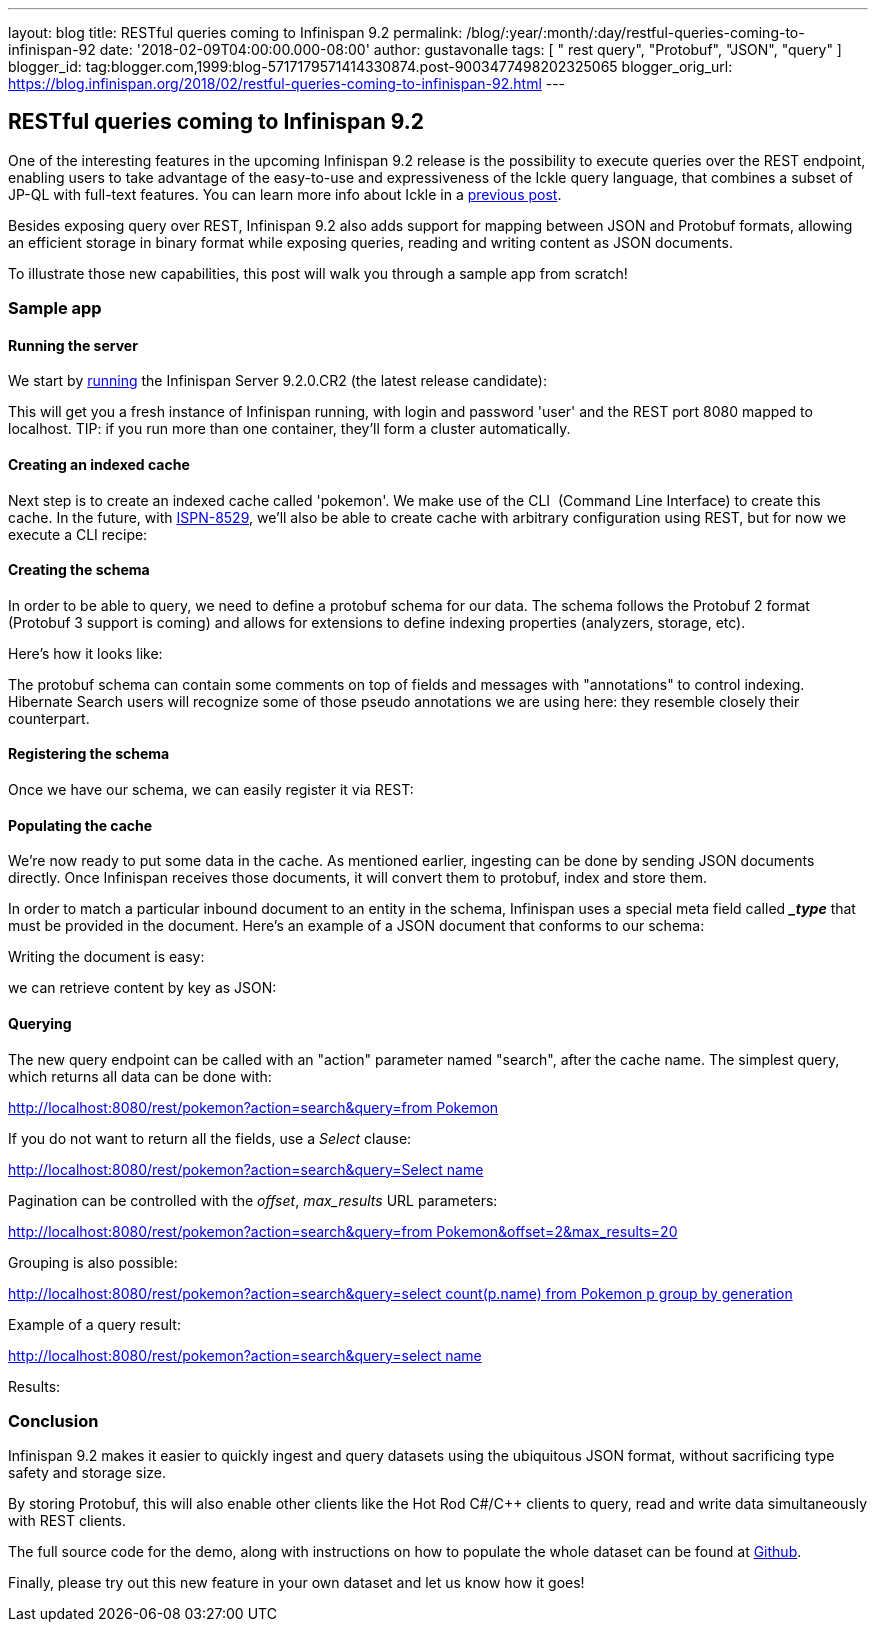 ---
layout: blog
title: RESTful queries coming to Infinispan 9.2
permalink: /blog/:year/:month/:day/restful-queries-coming-to-infinispan-92
date: '2018-02-09T04:00:00.000-08:00'
author: gustavonalle
tags: [ " rest query", "Protobuf", "JSON", "query" ]
blogger_id: tag:blogger.com,1999:blog-5717179571414330874.post-9003477498202325065
blogger_orig_url: https://blog.infinispan.org/2018/02/restful-queries-coming-to-infinispan-92.html
---

== RESTful queries coming to Infinispan 9.2

One of the interesting features in the upcoming Infinispan 9.2 release
is the possibility to execute queries over the REST endpoint, enabling
users to take advantage of the easy-to-use and expressiveness of the
Ickle query language, that combines a subset of JP-QL with full-text
features. You can learn more info about Ickle in a
http://blog.infinispan.org/2016/12/meet-ickle.html[previous post].

Besides exposing query over REST, Infinispan 9.2 also adds support for
mapping between JSON and Protobuf formats, allowing an efficient storage
in binary format while exposing queries, reading and writing content as
JSON documents.

To illustrate those new capabilities, this post will walk you through a
sample app from scratch!


=== Sample app

==== Running the server

We start by
https://github.com/jboss-dockerfiles/infinispan/tree/master/server[running]
the Infinispan Server 9.2.0.CR2 (the latest release candidate):



This will get you a fresh instance of Infinispan running, with login and
password 'user' and the REST port 8080 mapped to localhost. TIP: if you
run more than one container, they'll form a cluster automatically.


==== Creating an indexed cache

Next step is to create an indexed cache called 'pokemon'. We make use of
the CLI  (Command Line Interface) to create this cache. In the future,
with https://issues.jboss.org/browse/ISPN-8529[ISPN-8529], we'll also be
able to create cache with arbitrary configuration using REST, but for
now we execute a CLI recipe:




==== Creating the schema

In order to be able to query, we need to define a protobuf schema for
our data. The schema follows the Protobuf 2 format (Protobuf 3 support
is coming) and allows for extensions to define indexing properties
(analyzers, storage, etc).

Here's how it looks like:



The protobuf schema can contain some comments on top of fields and
messages with "annotations" to control indexing. Hibernate Search users
will recognize some of those pseudo annotations we are using here: they
resemble closely their counterpart.



==== Registering the schema

Once we have our schema, we can easily register it via REST:




==== Populating the cache

We're now ready to put some data in the cache. As mentioned earlier,
ingesting can be done by sending JSON documents directly. Once
Infinispan receives those documents, it will convert them to protobuf,
index and store them.

In order to match a particular inbound document to an entity in the
schema, Infinispan uses a special meta field called *__type_* that must
be provided in the document. Here's an example of a JSON document that
conforms to our schema:


Writing the document is easy:



we can retrieve content by key as JSON:




==== Querying


The new query endpoint can be called with an "action" parameter named
"search", after the cache name. The simplest query, which returns all
data can be done with:

http://localhost:8080/rest/pokemon?action=search&query=from%20Pokemon[http://localhost:8080/rest/pokemon?action=search&query=from
Pokemon]


If you do not want to return all the fields, use a _Select_ clause:

http://localhost:8080/rest/pokemon?action=search&query=Select%20name,%20speed%20from%20Pokemon[http://localhost:8080/rest/pokemon?action=search&query=Select
name, speed from Pokemon]


Pagination can be controlled with the _offset_, _max_results_ URL
parameters:

http://localhost:8080/rest/pokemon?action=search&query=from%20Pokemon&offset=2&max_results=20[http://localhost:8080/rest/pokemon?action=search&query=from
Pokemon&offset=2&max_results=20]


Grouping is also possible:

http://localhost:8080/rest/pokemon?action=search&query=select%20count(p.name)%20from%20Pokemon%20p%20group%20by%20generation[http://localhost:8080/rest/pokemon?action=search&query=select
count(p.name) from Pokemon p group by generation]


Example of a query result:

http://localhost:8080/rest/pokemon?action=search&query=select%20name,pokedex_number,against_fire%20from%20Pokemon%20order%20by%20against_fire%20asc&max_results=5[http://localhost:8080/rest/pokemon?action=search&query=select
name,pokedex_number,against_fire from Pokemon order by against_fire
asc&max_results=5]

Results:


=== Conclusion

Infinispan 9.2 makes it easier to quickly ingest and query datasets
using the ubiquitous JSON format, without sacrificing type safety and
storage size.

By storing Protobuf, this will also enable other clients like the Hot
Rod C#/C++ clients to query, read and write data simultaneously with
REST clients.

The full source code for the demo, along with instructions on how to
populate the whole dataset can be found at
https://github.com/infinispan-demos/infinispan-pokemon[Github].

Finally, please try out this new feature in your own dataset and let us
know how it goes!




